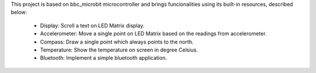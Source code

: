 This project is based on bbc_microbit microcontroller and brings funcionalities using its built-in resources, described below:

    - Display: Scroll a text on LED Matrix display.
    - Accelerometer: Move a single point on LED Matrix based on the readings from accelerometer.
    - Compass: Draw a single point which always points to the north.
    - Temperature: Show the temperature on screen in degree Celsius.
    - Bluetooth: Implement a simple bluetooth application.

